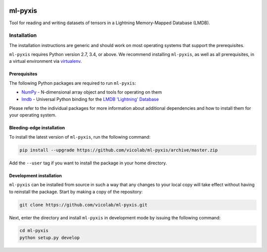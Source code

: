 .. image:: https://img.shields.io/badge/license-MIT-blue.svg
    :target: https://github.com/vicolab/ml-pyxis/blob/master/LICENSE

========
ml-pyxis
========

Tool for reading and writing datasets of tensors in a Lightning Memory-Mapped Database (LMDB).


Installation
============

The installation instructions are generic and should work on most operating systems that support the prerequisites.

``ml-pyxis`` requires Python version 2.7, 3.4, or above. We recommend installing ``ml-pyxis``, as well as all prerequisites, in a virtual environment via `virtualenv`_.


-------------
Prerequisites
-------------

The following Python packages are required to run ``ml-pyxis``:

* `NumPy`_ - N-dimensional array object and tools for operating on them
* `lmdb`_ - Universal Python binding for the `LMDB 'Lightning' Database`_

Please refer to the individual packages for more information about additional dependencies and how to install them for your operating system.


--------------------------
Bleeding-edge installation
--------------------------

To install the latest version of ``ml-pyxis``, run the following command:

.. code-block:: bash

  pip install --upgrade https://github.com/vicolab/ml-pyxis/archive/master.zip

Add the ``--user`` tag if you want to install the package in your home directory.


------------------------
Development installation
------------------------

``ml-pyxis`` can be installed from source in such a way that any changes to your local copy will take effect without having to reinstall the package. Start by making a copy of the repository:

.. code-block:: bash

  git clone https://github.com/vicolab/ml-pyxis.git

Next, enter the directory and install ``ml-pyxis`` in development mode by issuing the following command:

.. code-block:: bash

  cd ml-pyxis
  python setup.py develop


.. Links

.. _virtualenv: https://virtualenv.pypa.io/en/stable/
.. _NumPy: http://www.numpy.org/
.. _lmdb: http://lmdb.readthedocs.io/en/release/
.. _LMDB 'Lightning' Database: https://symas.com/products/lightning-memory-mapped-database/
